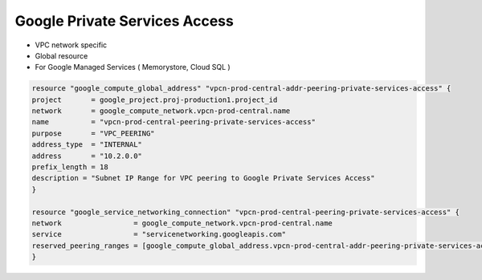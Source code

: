 Google Private Services Access
#############################

* VPC network specific
* Global resource
* For Google Managed Services ( Memorystore, Cloud SQL )


.. code-block:: text

    resource "google_compute_global_address" "vpcn-prod-central-addr-peering-private-services-access" {
    project       = google_project.proj-production1.project_id
    network       = google_compute_network.vpcn-prod-central.name
    name          = "vpcn-prod-central-peering-private-services-access"
    purpose       = "VPC_PEERING"
    address_type  = "INTERNAL"
    address       = "10.2.0.0"
    prefix_length = 18
    description = "Subnet IP Range for VPC peering to Google Private Services Access"
    }

    resource "google_service_networking_connection" "vpcn-prod-central-peering-private-services-access" {
    network                 = google_compute_network.vpcn-prod-central.name
    service                 = "servicenetworking.googleapis.com"
    reserved_peering_ranges = [google_compute_global_address.vpcn-prod-central-addr-peering-private-services-access.name]
    }
